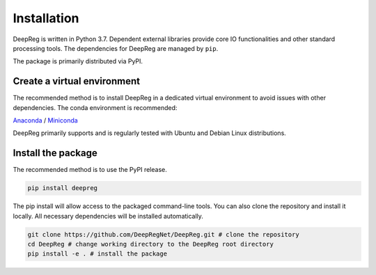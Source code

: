 Installation
============

DeepReg is written in Python 3.7. Dependent external libraries provide core IO functionalities and other standard
processing tools. The dependencies for DeepReg are managed by
``pip``.

The package is primarily distributed via PyPI.

Create a virtual environment
----------------------------

The recommended method is to install DeepReg in a dedicated virtual
environment to avoid issues with other dependencies. The conda
environment is recommended:

`Anaconda <https://docs.anaconda.com/anaconda/install/>`__ /
`Miniconda <https://docs.conda.io/en/latest/miniconda.html>`__

DeepReg primarily supports and is regularly tested with Ubuntu and Debian Linux distributions.

.. tabs::

    .. tab:: Linux

        With CPU only

        .. code:: bash

            conda create --name deepreg python=3.7 tensorflow=2.2
            conda activate deepreg

        With GPU

        .. code:: bash

            conda create --name deepreg python=3.7 tensorflow-gpu=2.2
            conda activate deepreg


    .. tab:: Mac OS

        With CPU only

        .. code:: bash

            conda create --name deepreg python=3.7 tensorflow=2.2
            conda activate deepreg


        With GPU

        .. warning::

            Not supported or tested.

    .. tab:: Windows

        With CPU only

        .. warning::

            DeepReg on Windows is not fully supported. However, you can use the `Windows Subsystem for Linux <https://docs.microsoft.com/en-us/windows/wsl/install-win10>`__
            with CPU only. Set up WSL and follow the DeepReg setup instructions for Linux.

        With GPU

        .. warning::

            Not supported or tested.


Install the package
-------------------

The recommended method is to use the PyPI release.

.. code:: bash

    pip install deepreg

The pip install will allow access to the packaged command-line tools. You can also clone the repository and install it locally.
All necessary dependencies will be installed automatically.

.. code:: bash

    git clone https://github.com/DeepRegNet/DeepReg.git # clone the repository
    cd DeepReg # change working directory to the DeepReg root directory
    pip install -e . # install the package
